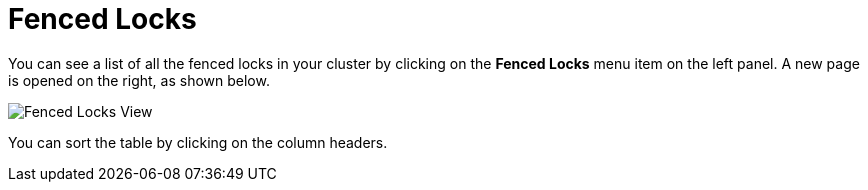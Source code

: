 = Fenced Locks

You can see a list of all the fenced locks in your cluster
by clicking on the **Fenced Locks** menu item on the left panel. A new
page is opened on the right, as shown below.

image:ROOT:FencedLocks.png[Fenced Locks View]

You can sort the table by clicking on the column headers.